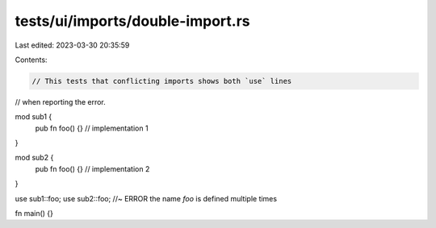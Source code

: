 tests/ui/imports/double-import.rs
=================================

Last edited: 2023-03-30 20:35:59

Contents:

.. code-block:: rs

    // This tests that conflicting imports shows both `use` lines
// when reporting the error.

mod sub1 {
    pub fn foo() {} // implementation 1
}

mod sub2 {
    pub fn foo() {} // implementation 2
}

use sub1::foo;
use sub2::foo; //~ ERROR the name `foo` is defined multiple times

fn main() {}


